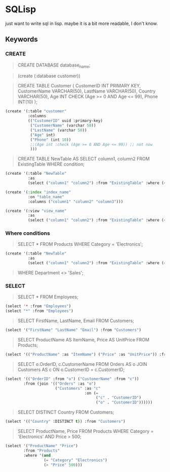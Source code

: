 * SQLisp

just want to write sql in lisp. maybe it is a bit more readable, I don't know.

** Keywords

*** CREATE

#+begin_quote
CREATE DATABASE database_name;
#+end_quote

#+begin_quote
(create (:database customer))
#+end_quote

#+begin_quote
CREATE TABLE Customer (
    CustomerID INT PRIMARY KEY,
    CustomerName VARCHAR(50),
    LastName VARCHAR(50),
    Country VARCHAR(50),
    Age INT CHECK (Age >= 0 AND Age <= 99),
    Phone INT(10)
);
#+end_quote

#+begin_src lisp
(create '(:table "customer"
          :columns
          (("CustomerID" uuid :primary-key)
           ("CustomerName" (varchar 50))
           ("LastName" (varchar 50))
           ("Age" int)
           ("Phone" (int 10))
           ;;(Age int :check (Age >= 0 AND Age <= 99)) ;; not now
           )))
#+end_src

#+begin_quote
CREATE TABLE NewTable AS
SELECT column1, column2
FROM ExistingTable
WHERE condition;
#+end_quote

#+begin_src lisp
(create '(:table "NewTable"
          :as
          (select ("column1" "column2") :from "ExistingTable" :where (< "column1" 10))))
#+end_src

#+begin_src lisp
  (create '(:index "index_name"
            :on "table_name"
            :columns ("column1" "column2" "column3")))
#+end_src

#+begin_src lisp
(create '(:view "view_name"
          :as
          (select ("column1" "column2") :from "ExistingTable" :where (< "column1" 10))))
#+end_src

*** Where conditions

#+begin_quote
SELECT *
FROM Products
WHERE Category = 'Electronics';
#+end_quote

#+begin_src lisp
(create '(:table "NewTable"
          :as
          (select ("column1" "column2") :from "ExistingTable" :where (< "column1" 10))))
#+end_src

#+begin_quote
WHERE Department <> 'Sales';
#+end_quote

*** SELECT

#+begin_quote
SELECT *
FROM Employees;
#+end_quote

#+begin_src lisp
  (select '* :from "Employees")
  (select "*" :from "Employees")
#+end_src

#+begin_quote
SELECT FirstName, LastName, Email
FROM Customers;
#+end_quote

#+begin_src lisp
  (select '("FirstName" "LastName" "Email") :from "Customers")
#+end_src

#+begin_quote
SELECT
    ProductName AS ItemName,
    Price AS UnitPrice
FROM Products;
#+end_quote

#+begin_src lisp
  (select '(("ProductName" :as "ItemName") ("Price" :as "UnitPrice")) :from "Products")
#+end_src

#+begin_quote
SELECT
    o.OrderID,
    c.CustomerName
FROM Orders AS o
JOIN Customers AS c ON o.CustomerID = c.CustomerID;
#+end_quote

#+begin_src lisp
  (select '(("OrderID" :from "o") ("CustomerName" :from "c"))
          :from (join '(("Orders" :as "o")
                        ("Customers" :as "c"
                                     :on (=
                                          ("c" . "CustomerID")
                                          ("o" . "CustomerID"))))))
#+end_src

#+begin_quote
SELECT DISTINCT Country
FROM Customers;
#+end_quote

#+begin_src lisp
  (select '(("Country" :DISTINCT t)) :from "Customers")
#+end_src

#+begin_quote
SELECT ProductName, Price
FROM Products
WHERE Category = 'Electronics' AND Price > 500;
#+end_quote

#+begin_src lisp
  (select '("ProductName" "Price") 
          :from "Products" 
          :where '(and
                   (= "Category" "Electronics")
                   (> "Price" 500)))
#+end_src
